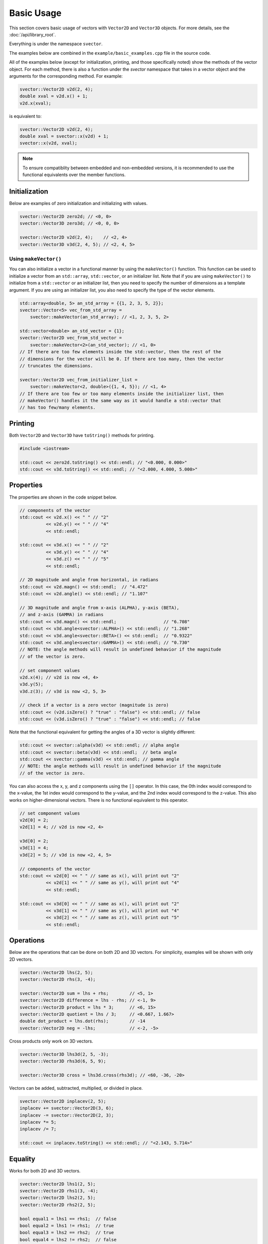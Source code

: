 Basic Usage
===========

This section covers basic usage of vectors with ``Vector2D`` and ``Vector3D`` objects. For more details, see the :doc:`/api/library_root`.

Everything is under the namespace ``svector``.

The examples below are combined in the ``example/basic_examples.cpp`` file in the source code.

All of the examples below (except for initialization, printing, and those specifically noted) show the methods of the vector object. For each method, there is also a function under the `svector` namespace that takes in a vector object and the arguments for the corresponding method. For example:

.. code-block:: cpp

  svector::Vector2D v2d(2, 4);
  double xval = v2d.x() + 1;
  v2d.x(xval);

is equivalent to:

.. code-block:: cpp

  svector::Vector2D v2d(2, 4);
  double xval = svector::x(v2d) + 1;
  svector::x(v2d, xval);

.. note::
   To ensure compatiblity between embedded and non-embedded versions, it is recommended to use the functional equivalents over the member functions.

Initialization
--------------

Below are examples of zero initialization and initializing with values.

.. code-block:: cpp

  svector::Vector2D zero2d; // <0, 0>
  svector::Vector3D zero3d; // <0, 0, 0>

  svector::Vector2D v2d(2, 4);    // <2, 4>
  svector::Vector3D v3d(2, 4, 5); // <2, 4, 5>

Using ``makeVector()``
~~~~~~~~~~~~~~~~~~~~~~~

You can also initialize a vector in a functional manner by using the ``makeVector()`` function. This function can be used to initialize a vector from an ``std::array``, ``std::vector``, or an initializer list. Note that if you are using ``makeVector()`` to initialize from a ``std::vector`` or an initializer list, then you need to specify the number of dimensions as a template argument. If you are using an initializer list, you also need to specify the type of the vector elements.

.. code-block:: cpp

  std::array<double, 5> an_std_array = {{1, 2, 3, 5, 2}};
  svector::Vector<5> vec_from_std_array =
      svector::makeVector(an_std_array); // <1, 2, 3, 5, 2>

  std::vector<double> an_std_vector = {1};
  svector::Vector2D vec_from_std_vector =
      svector::makeVector<2>(an_std_vector); // <1, 0>
  // If there are too few elements inside the std::vector, then the rest of the
  // dimensions for the vector will be 0. If there are too many, then the vector
  // truncates the dimensions.

  svector::Vector2D vec_from_initializer_list =
      svector::makeVector<2, double>({1, 4, 5}); // <1, 4>
  // If there are too few or too many elements inside the initializer list, then
  // makeVector() handles it the same way as it would handle a std::vector that
  // has too few/many elements.

Printing
--------

Both ``Vector2D`` and ``Vector3D`` have ``toString()`` methods for printing.

.. code-block:: cpp

  #include <iostream>

  std::cout << zero2d.toString() << std::endl; // "<0.000, 0.000>"
  std::cout << v3d.toString() << std::endl; // "<2.000, 4.000, 5.000>"

Properties
----------

The properties are shown in the code snippet below.

.. code-block:: cpp

  // components of the vector
  std::cout << v2d.x() << " " // "2"
            << v2d.y() << " " // "4"
            << std::endl;

  std::cout << v3d.x() << " " // "2"
            << v3d.y() << " " // "4"
            << v3d.z() << " " // "5"
            << std::endl;

  // 2D magnitude and angle from horizontal, in radians
  std::cout << v2d.magn() << std::endl;  // "4.472"
  std::cout << v2d.angle() << std::endl; // "1.107"

  // 3D magnitude and angle from x-axis (ALPHA), y-axis (BETA),
  // and z-axis (GAMMA) in radians
  std::cout << v3d.magn() << std::endl;                  // "6.708"
  std::cout << v3d.angle<svector::ALPHA>() << std::endl; // "1.268"
  std::cout << v3d.angle<svector::BETA>() << std::endl;  // "0.9322"
  std::cout << v3d.angle<svector::GAMMA>() << std::endl; // "0.730"
  // NOTE: the angle methods will result in undefined behavior if the magnitude
  // of the vector is zero.

  // set component values
  v2d.x(4); // v2d is now <4, 4>
  v3d.y(5);
  v3d.z(3); // v3d is now <2, 5, 3>

  // check if a vector is a zero vector (magnitude is zero)
  std::cout << (v2d.isZero() ? "true" : "false") << std::endl; // false
  std::cout << (v3d.isZero() ? "true" : "false") << std::endl; // false

Note that the functional equivalent for getting the angles of a 3D vector is slightly different:

.. code-block:: cpp

  std::cout << svector::alpha(v3d) << std::endl; // alpha angle
  std::cout << svector::beta(v3d) << std::endl;  // beta angle
  std::cout << svector::gamma(v3d) << std::endl; // gamma angle
  // NOTE: the angle methods will result in undefined behavior if the magnitude
  // of the vector is zero.

You can also access the x, y, and z components using the ``[]`` operator. In this case, the 0th index would correspond to the x-value, the 1st index would correspond to the y-value, and the 2nd index would correspond to the z-value. This also works on higher-dimensional vectors. There is no functional equivalent to this operator.

.. code-block:: cpp

  // set component values
  v2d[0] = 2;
  v2d[1] = 4; // v2d is now <2, 4>

  v3d[0] = 2;
  v3d[1] = 4;
  v3d[2] = 5; // v3d is now <2, 4, 5>

  // components of the vector
  std::cout << v2d[0] << " " // same as x(), will print out "2"
            << v2d[1] << " " // same as y(), will print out "4"
            << std::endl;

  std::cout << v3d[0] << " " // same as x(), will print out "2"
            << v3d[1] << " " // same as y(), will print out "4"
            << v3d[2] << " " // same as z(), will print out "5"
            << std::endl;

Operations
----------

Below are the operations that can be done on both 2D and 3D vectors. For simplicity, examples will be shown with only 2D vectors.

.. code-block:: cpp

  svector::Vector2D lhs(2, 5);
  svector::Vector2D rhs(3, -4);

  svector::Vector2D sum = lhs + rhs;        // <5, 1>
  svector::Vector2D difference = lhs - rhs; // <-1, 9>
  svector::Vector2D product = lhs * 3;      // <6, 15>
  svector::Vector2D quotient = lhs / 3;     // <0.667, 1.667>
  double dot_product = lhs.dot(rhs);        // -14
  svector::Vector2D neg = -lhs;             // <-2, -5>

Cross products only work on 3D vectors.

.. code-block:: cpp

  svector::Vector3D lhs3d(2, 5, -3);
  svector::Vector3D rhs3d(6, 5, 9);

  svector::Vector3D cross = lhs3d.cross(rhs3d); // <60, -36, -20>

Vectors can be added, subtracted, multiplied, or divided in place.

.. code-block:: cpp

  svector::Vector2D inplacev(2, 5);
  inplacev += svector::Vector2D(3, 6);
  inplacev -= svector::Vector2D(2, 3);
  inplacev *= 5;
  inplacev /= 7;

  std::cout << inplacev.toString() << std::endl; // "<2.143, 5.714>"

Equality
--------

Works for both 2D and 3D vectors.

.. code-block:: cpp

  svector::Vector2D lhs1(2, 5);
  svector::Vector2D rhs1(3, -4);
  svector::Vector2D lhs2(2, 5);
  svector::Vector2D rhs2(2, 5);

  bool equal1 = lhs1 == rhs1;  // false
  bool equal2 = lhs1 != rhs1;  // true
  bool equal3 = lhs2 == rhs2;  // true
  bool equal4 = lhs2 != rhs2;  // false

Normalization
-------------

Below shows an example of vector normalization.

.. code-block:: cpp

  svector::Vector2D unnorm2D(3, 4);
  svector::Vector3D unnorm3D(3, 4, 5);

  svector::Vector2D norm2D = unnorm2D.normalize(); // <0.6, 0.8>
  svector::Vector3D norm3D = unnorm3D.normalize(); // <0.424, 0.566, 0.707>


**NOTE**: ``normalize()`` will result in undefined behavior if the magnitude of the vector is zero.

Rotation 2D
-----------

For 2D vectors, the ``rotate`` method requires one argument, ``ang``, which is the angle to rotate in radians. A positive angle indicates counterclockwise rotation, and a negative angle indicates clockwise rotation. The method returns a new vector.

.. code-block:: cpp

  svector::Vector2D v1(1, 0);
  svector::Vector2D v2(1, 0);

  svector::Vector2D v1ccw = v1.rotate(M_PI_4);  // <0.707, 0.707>
  svector::Vector2D v2cw = v1.rotate(-M_PI_4);  // <0.707, -0.707>

Rotation 3D
-----------

For 3D vectors, the ``rotate`` method only works for one axis at a time. It requires a template argument indicating the axis to rotate around: ``ALPHA`` for the x-axis, ``BETA`` for the y-axis, and ``GAMMA`` for the z-axis.

.. code-block:: cpp

  svector::Vector3D v1_3D(1, 0, 1);

  svector::Vector3D v1_xRotation =
      v1_3D.rotate<svector::ALPHA>(M_PI_2); // <1, -1, 0>
  svector::Vector3D v1_yRotation =
      v1_3D.rotate<svector::BETA>(M_PI_2); // <1, 0, -1>
  svector::Vector3D v1_zRotation =
      v1_3D.rotate<svector::GAMMA>(M_PI_2); // <0, 1, 1>

Rotations can also be chained:

.. code-block:: cpp

  svector::Vector3D v1_chained =
      v1_3D.rotate<svector::ALPHA>(M_PI_2)
          .rotate<svector::BETA>(M_PI_2)
          .rotate<svector::GAMMA>(M_PI_2); // <1, 0, -1>

Note that the functional equivalent of rotation around a certain axis is slightly different:

.. code-block:: cpp

  svector::Vector3D v1_xRotation = svector::rotateAlpha(v1_3D, M_PI_2);
  svector::Vector3D v1_yRotation = svector::rotateBeta(v1_3D, M_PI_2);
  svector::Vector3D v1_zRotation = svector::rotateGamma(v1_3D, M_PI_2);

Looping
-------

The ``Vector`` class and the classes that extend it (namely ``Vector2D`` and ``Vector3D``) are container-like in the sense that they have iterators and ``begin()``, ``end()``, ``rbegin()``, and ``rend()`` methods. This means that they can be looped through like any other STL container.

.. code-block:: cpp

  svector::Vector<5> vector_loop{1, 6, 4, 3, 9};

  for (const auto& i: vector_loop) {
    std::cout << i << std::endl;
  } // 1, 6, 4, 3, 9

This can be helpful for calculating sums.
